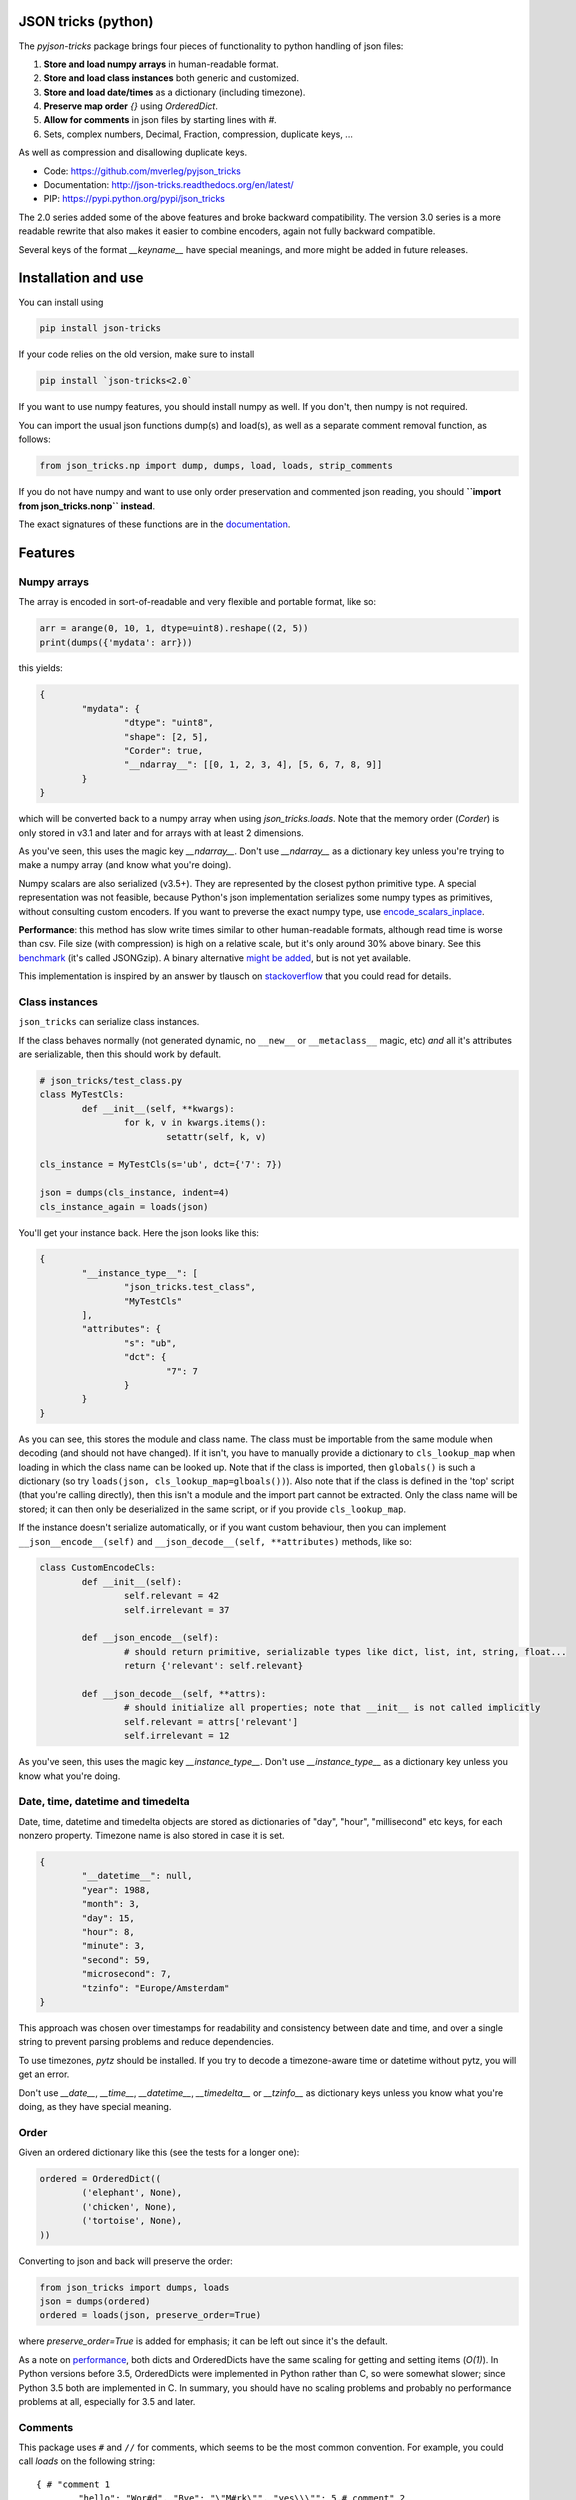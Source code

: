 JSON tricks (python)
---------------------------------------

The `pyjson-tricks` package brings four pieces of functionality to python handling of json files:

1. **Store and load numpy arrays** in human-readable format.
2. **Store and load class instances** both generic and customized.
3. **Store and load date/times** as a dictionary (including timezone).
4. **Preserve map order** `{}` using `OrderedDict`.
5. **Allow for comments** in json files by starting lines with `#`.
6. Sets, complex numbers, Decimal, Fraction, compression, duplicate keys, ...

As well as compression and disallowing duplicate keys.

* Code: https://github.com/mverleg/pyjson_tricks
* Documentation: http://json-tricks.readthedocs.org/en/latest/
* PIP: https://pypi.python.org/pypi/json_tricks

The 2.0 series added some of the above features and broke backward compatibility. The version 3.0 series is a more readable rewrite that also makes it easier to combine encoders, again not fully backward compatible.

Several keys of the format `__keyname__` have special meanings, and more might be added in future releases.

Installation and use
---------------------------------------

You can install using

.. code-block:: bash

	pip install json-tricks

If your code relies on the old version, make sure to install

.. code-block:: bash

	pip install `json-tricks<2.0`

If you want to use numpy features, you should install numpy as well. If you don't, then numpy is not required.

You can import the usual json functions dump(s) and load(s), as well as a separate comment removal function, as follows:

.. code-block:: bash

	from json_tricks.np import dump, dumps, load, loads, strip_comments

If you do not have numpy and want to use only order preservation and commented json reading, you should **``import from json_tricks.nonp`` instead**.

The exact signatures of these functions are in the documentation_.

Features
---------------------------------------

Numpy arrays
+++++++++++++++++++++++++++++++++++++++

The array is encoded in sort-of-readable and very flexible and portable format, like so:

.. code-block:: python

	arr = arange(0, 10, 1, dtype=uint8).reshape((2, 5))
	print(dumps({'mydata': arr}))

this yields:

.. code-block:: javascript

	{
		"mydata": {
			"dtype": "uint8",
			"shape": [2, 5],
			"Corder": true,
			"__ndarray__": [[0, 1, 2, 3, 4], [5, 6, 7, 8, 9]]
		}
	}

which will be converted back to a numpy array when using `json_tricks.loads`. Note that the memory order (`Corder`) is only stored in v3.1 and later and for arrays with at least 2 dimensions.

As you've seen, this uses the magic key `__ndarray__`. Don't use `__ndarray__` as a dictionary key unless you're trying to make a numpy array (and know what you're doing).

Numpy scalars are also serialized (v3.5+). They are represented by the closest python primitive type. A special representation was not feasible, because Python's json implementation serializes some numpy types as primitives, without consulting custom encoders. If you want to preverse the exact numpy type, use encode_scalars_inplace_.

**Performance**: this method has slow write times similar to other human-readable formats, although read time is worse than csv. File size (with compression) is high on a relative scale, but it's only around 30% above binary. See this benchmark_ (it's called JSONGzip). A binary alternative `might be added`_, but is not yet available.

This implementation is inspired by an answer by tlausch on stackoverflow_ that you could read for details.

Class instances
+++++++++++++++++++++++++++++++++++++++

``json_tricks`` can serialize class instances.

If the class behaves normally (not generated dynamic, no ``__new__`` or ``__metaclass__`` magic, etc) *and* all it's attributes are serializable, then this should work by default.

.. code-block:: python

	# json_tricks/test_class.py
	class MyTestCls:
		def __init__(self, **kwargs):
			for k, v in kwargs.items():
				setattr(self, k, v)

	cls_instance = MyTestCls(s='ub', dct={'7': 7})

	json = dumps(cls_instance, indent=4)
	cls_instance_again = loads(json)

You'll get your instance back. Here the json looks like this:

.. code-block:: javascript

	{
		"__instance_type__": [
			"json_tricks.test_class",
			"MyTestCls"
		],
		"attributes": {
			"s": "ub",
			"dct": {
				"7": 7
			}
		}
	}

As you can see, this stores the module and class name. The class must be importable from the same module when decoding (and should not have changed).
If it isn't, you have to manually provide a dictionary to ``cls_lookup_map`` when loading in which the class name can be looked up. Note that if the class is imported, then ``globals()`` is such a dictionary (so try ``loads(json, cls_lookup_map=glboals())``).
Also note that if the class is defined in the 'top' script (that you're calling directly), then this isn't a module and the import part cannot be extracted. Only the class name will be stored; it can then only be deserialized in the same script, or if you provide ``cls_lookup_map``.

If the instance doesn't serialize automatically, or if you want custom behaviour, then you can implement ``__json__encode__(self)`` and ``__json_decode__(self, **attributes)`` methods, like so:

.. code-block:: python

	class CustomEncodeCls:
		def __init__(self):
			self.relevant = 42
			self.irrelevant = 37

		def __json_encode__(self):
			# should return primitive, serializable types like dict, list, int, string, float...
			return {'relevant': self.relevant}

		def __json_decode__(self, **attrs):
			# should initialize all properties; note that __init__ is not called implicitly
			self.relevant = attrs['relevant']
			self.irrelevant = 12

As you've seen, this uses the magic key `__instance_type__`. Don't use `__instance_type__` as a dictionary key unless you know what you're doing.

Date, time, datetime and timedelta
+++++++++++++++++++++++++++++++++++++++

Date, time, datetime and timedelta objects are stored as dictionaries of "day", "hour", "millisecond" etc keys, for each nonzero property. Timezone name is also stored in case it is set.

.. code-block:: javascript

	{
		"__datetime__": null,
		"year": 1988,
		"month": 3,
		"day": 15,
		"hour": 8,
		"minute": 3,
		"second": 59,
		"microsecond": 7,
		"tzinfo": "Europe/Amsterdam"
	}

This approach was chosen over timestamps for readability and consistency between date and time, and over a single string to prevent parsing problems and reduce dependencies.

To use timezones, `pytz` should be installed. If you try to decode a timezone-aware time or datetime without pytz, you will get an error.

Don't use `__date__`, `__time__`, `__datetime__`, `__timedelta__` or `__tzinfo__` as dictionary keys unless you know what you're doing, as they have special meaning.

Order
+++++++++++++++++++++++++++++++++++++++

Given an ordered dictionary like this (see the tests for a longer one):

.. code-block:: python

	ordered = OrderedDict((
		('elephant', None),
		('chicken', None),
		('tortoise', None),
	))

Converting to json and back will preserve the order:

.. code-block:: python

	from json_tricks import dumps, loads
	json = dumps(ordered)
	ordered = loads(json, preserve_order=True)

where `preserve_order=True` is added for emphasis; it can be left out since it's the default.

As a note on performance_, both dicts and OrderedDicts have the same scaling for getting and setting items (`O(1)`). In Python versions before 3.5, OrderedDicts were implemented in Python rather than C, so were somewhat slower; since Python 3.5 both are implemented in C. In summary, you should have no scaling problems and probably no performance problems at all, especially for 3.5 and later.

Comments
+++++++++++++++++++++++++++++++++++++++

This package uses ``#`` and ``//`` for comments, which seems to be the most common convention. For example, you could call `loads` on the following string::

	{ # "comment 1
		"hello": "Wor#d", "Bye": "\"M#rk\"", "yes\\\"": 5,# comment" 2
		"quote": "\"th#t's\" what she said", // comment "3"
		"list": [1, 1, "#", "\"", "\\", 8], "dict": {"q": 7} #" comment 4 with quotes
	}
	// comment 5

And it would return the de-commented version:

.. code-block:: javascript

	{
		"hello": "Wor#d", "Bye": "\"M#rk\"", "yes\\\"": 5,
		"quote": "\"th#t's\" what she said",
		"list": [1, 1, "#", "\"", "\\", 8], "dict": {"q": 7}
	}

Since comments aren't stored in the Python representation of the data, loading and then saving a json file will remove the comments (it also likely changes the indentation).

The implementation of comments is not particularly efficient, but it does handle all the special cases I could think of. For a few files you shouldn't notice any performance problems, but if you're reading hundreds of files, then they are presumably computer-generated, and you could consider turning comments off (`ignore_comments=False`).

Other features
+++++++++++++++++++++++++++++++++++++++

* Sets are serializable and can be loaded. By default the set is sorted, to have a consistent representation.
* Save and load complex numbers (version 3.2) with `1+2j` serializing as `{'__complex__': [1, 2]}`.
* Save and load `Decimal` and `Fraction` (including NaN, infinity, -0 for Decimal).
* ``json_tricks`` allows for gzip compression using the ``compression=True`` argument (off by default).
* ``json_tricks`` can check for duplicate keys in maps by setting ``allow_duplicates`` to False. These are `kind of allowed`_, but are handled inconsistently between json implementations. In Python, for ``dict`` and ``OrderedDict``, duplicate keys are silently overwritten.

Usage & contributions
---------------------------------------

Revised BSD License; at your own risk, you can mostly do whatever you want with this code, just don't use my name for promotion and do keep the license file.

Contributions are welcome! Please test that the ``py.test`` tests still pass when sending a pull request.

.. _documentation: http://json-tricks.readthedocs.org/en/latest/#main-components
.. _stackoverflow: http://stackoverflow.com/questions/3488934/simplejson-and-numpy-array
.. _performance: http://stackoverflow.com/a/8177061/723090
.. _`kind of allowed`: http://stackoverflow.com/questions/21832701/does-json-syntax-allow-duplicate-keys-in-an-object
.. _benchmark: https://github.com/mverleg/array_storage_benchmark
.. _`might be added`: https://github.com/mverleg/pyjson_tricks/issues/9
.. _encode_scalars_inplace: https://json-tricks.readthedocs.io/en/latest/#json_tricks.np_utils.encode_scalars_inplace





